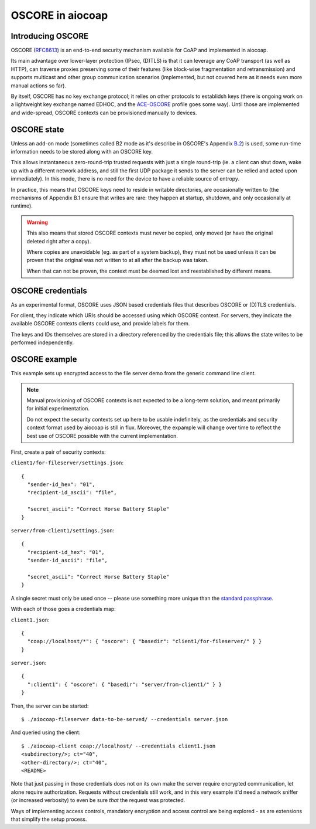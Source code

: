 OSCORE in aiocoap
=================

Introducing OSCORE
------------------

OSCORE (RFC8613_) is an end-to-end security mechanism available for CoAP and
implemented in aiocoap.

Its main advantage over lower-layer protection (IPsec, (D)TLS) is that it can
leverage any CoAP transport (as well as HTTP), can traverse proxies preserving
some of their features (like block-wise fragmentation and retransmission) and
supports multicast and other group communication scenarios (implemented, but
not covered here as it needs even more manual actions so far).

By itself, OSCORE has no key exchange protocol; it relies on other protocols to
establidsh keys (there is ongoing work on a lightweight key exchange named
EDHOC, and the ACE-OSCORE_ profile goes some way). Until those are implemented
and wide-spread, OSCORE contexts can be provisioned manually to devices.

OSCORE state
------------

Unless an add-on mode (sometimes called B2 mode as it's describe in OSCORE's
Appendix B.2_) is used, some run-time information needs to be stored along with
an OSCORE key.

This allows instantaneous zero-round-trip trusted requests with just a single
round-trip (ie. a client can shut down, wake up with a different network
address, and still the first UDP package it sends to the server can be relied
and acted upon immediately). In this mode, there is no need for the device to
have a reliable source of entropy.

In practice, this means that OSCORE keys need to reside in writable
directories, are occasionally written to (the mechanisms of Appendix B.1 ensure
that writes are rare: they happen at startup, shutdown, and only occasionally
at runtime).

.. warning::

  This also means that stored OSCORE contexts must never be copied, only moved
  (or have the original deleted right after a copy).

  Where copies are unavoidable (eg. as part of a system backup), they must not
  be used unless it can be proven that the original was not written to at all
  after the backup was taken.

  When that can not be proven, the context must be deemed lost and
  reestablished by different means.

OSCORE credentials
------------------

As an experimental format, OSCORE uses JSON based credentials files that
describes OSCORE or (D)TLS credentials.

For client, they indicate which URIs should be accessed using which OSCORE
context. For servers, they indicate the available OSCORE contexts clients could
use, and provide labels for them.

The keys and IDs themselves are stored in a directory referenced by the
credentials file; this allows the state writes to be performed independently.

.. _RFC8613: https://tools.ietf.org/html/rfc8613
.. _EDHOC: https://tools.ietf.org/html/draft-selander-lake-edhoc-01
.. _ACE-OSCORE: https://tools.ietf.org/html/draft-ietf-ace-oscore-profile-11
.. _B.2: https://tools.ietf.org/html/rfc8613#appendix-B.2

OSCORE example
--------------

This example sets up encrypted access to the file server demo from the generic
command line client.

.. note::

  Manual provisioning of OSCORE contexts is not expected to be a long-term
  solution, and meant primarily for initial experimentation.

  Do not expect the security contexts set up here to be usable indefinitely, as
  the credentials and security context format used by aiocoap is still in flux.
  Moreover, the expample will change over time to reflect the best use of
  OSCORE possible with the current implementation.

First, create a pair of security contexts:

``client1/for-fileserver/settings.json``::

  {
    "sender-id_hex": "01",
    "recipient-id_ascii": "file",
  
    "secret_ascii": "Correct Horse Battery Staple"
  }

``server/from-client1/settings.json``::

  {
    "recipient-id_hex": "01",
    "sender-id_ascii": "file",
  
    "secret_ascii": "Correct Horse Battery Staple"
  }

A single secret must only be used once -- please use something more unique than
the `standard passphrase`_.

With each of those goes a credentials map:

``client1.json``::

  {
    "coap://localhost/*": { "oscore": { "basedir": "client1/for-fileserver/" } }
  }

``server.json``::

  {
    ":client1": { "oscore": { "basedir": "server/from-client1/" } }
  }

Then, the server can be started::

  $ ./aiocoap-fileserver data-to-be-served/ --credentials server.json

And queried using the client::

  $ ./aiocoap-client coap://localhost/ --credentials client1.json
  <subdirectory/>; ct="40",
  <other-directory/>; ct="40",
  <README>

Note that just passing in those credentials does not on its own make the server
require encrypted communication, let alone require authorization. Requests
without credentials still work, and in this very example it'd need a network
sniffer (or increased verbosity) to even be sure *that* the request was protected.


Ways of implementing access controls, mandatory encryption and access control
are being explored - as are extensions that simplify the setup process.

.. _`standard passphrase`: https://xkcd.com/936/
